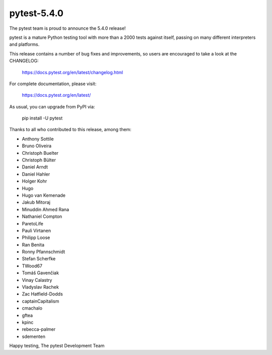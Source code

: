 pytest-5.4.0
=======================================

The pytest team is proud to announce the 5.4.0 release!

pytest is a mature Python testing tool with more than a 2000 tests
against itself, passing on many different interpreters and platforms.

This release contains a number of bug fixes and improvements, so users are encouraged
to take a look at the CHANGELOG:

    https://docs.pytest.org/en/latest/changelog.html

For complete documentation, please visit:

    https://docs.pytest.org/en/latest/

As usual, you can upgrade from PyPI via:

    pip install -U pytest

Thanks to all who contributed to this release, among them:

* Anthony Sottile
* Bruno Oliveira
* Christoph Buelter
* Christoph Bülter
* Daniel Arndt
* Daniel Hahler
* Holger Kohr
* Hugo
* Hugo van Kemenade
* Jakub Mitoraj
* Minuddin Ahmed Rana
* Nathaniel Compton
* ParetoLife
* Pauli Virtanen
* Philipp Loose
* Ran Benita
* Ronny Pfannschmidt
* Stefan Scherfke
* TWood67
* Tomáš Gavenčiak
* Vinay Calastry
* Vladyslav Rachek
* Zac Hatfield-Dodds
* captainCapitalism
* cmachalo
* gftea
* kpinc
* rebecca-palmer
* sdementen


Happy testing,
The pytest Development Team
